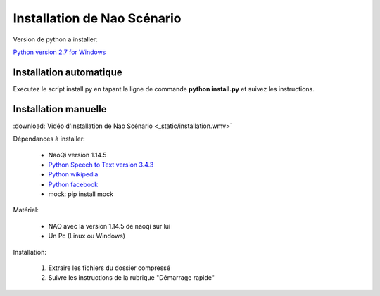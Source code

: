 Installation de Nao Scénario
============================

.. _Python version 2.7 for Windows: https://www.python.org/
.. _Python Speech to Text version 3.4.3: https://pypi.python.org/pypi/SpeechRecognition/
.. _Python wikipedia: https://pypi.python.org/pypi/wikipedia/
.. _Python facebook: http://facebook-sdk.readthedocs.io/en/latest/install.html

Version de python a installer:

`Python version 2.7 for Windows`_

************************
Installation automatique
************************

Executez le script install.py en tapant la ligne de commande **python install.py** et suivez les instructions.

*********************
Installation manuelle
*********************

:download:`Vidéo d'installation de Nao Scénario <_static/installation.wmv>`

Dépendances à installer:

    - NaoQi version 1.14.5
    - `Python Speech to Text version 3.4.3`_
    - `Python wikipedia`_
    - `Python facebook`_
    - mock: pip install mock

Matériel:

    - NAO avec la version 1.14.5 de naoqi sur lui
    - Un Pc (Linux ou Windows)

Installation:

    1. Extraire les fichiers du dossier compressé
    2. Suivre les instructions de la rubrique "Démarrage rapide"


